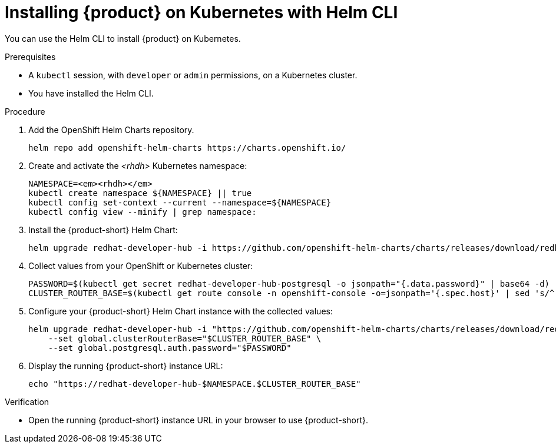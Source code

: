 [id="installing-rhdh-on-kubernetes-with-helm-cli_{context}"]
= Installing {product} on Kubernetes with Helm CLI

You can use the Helm CLI to install {product} on Kubernetes.

.Prerequisites
* A `kubectl` session, with `developer` or `admin` permissions, on a Kubernetes cluster.
* You have installed the Helm CLI.

.Procedure
. Add the OpenShift Helm Charts repository.
+
----
helm repo add openshift-helm-charts https://charts.openshift.io/
----

. Create and activate the _<rhdh>_ Kubernetes namespace:
+
[subs="quotes+"]
----
NAMESPACE=_<rhdh>_
kubectl create namespace ${NAMESPACE} || true
kubectl config set-context --current --namespace=${NAMESPACE}
kubectl config view --minify | grep namespace:
----

. Install the {product-short} Helm Chart:
+
[subs="attributes+"]
----
helm upgrade redhat-developer-hub -i https://github.com/openshift-helm-charts/charts/releases/download/redhat-redhat-developer-hub-{product-chart-version}/redhat-developer-hub-{product-chart-version}.tgz
----

. Collect values from your OpenShift or Kubernetes cluster:
+
----
PASSWORD=$(kubectl get secret redhat-developer-hub-postgresql -o jsonpath="{.data.password}" | base64 -d)
CLUSTER_ROUTER_BASE=$(kubectl get route console -n openshift-console -o=jsonpath='{.spec.host}' | sed 's/^[^.]*\.//')
----

. Configure your {product-short} Helm Chart instance with the collected values:
+
[subs="attributes+"]
----
helm upgrade redhat-developer-hub -i "https://github.com/openshift-helm-charts/charts/releases/download/redhat-redhat-developer-hub-{product-chart-version}/redhat-developer-hub-{product-chart-version}.tgz" \
    --set global.clusterRouterBase="$CLUSTER_ROUTER_BASE" \
    --set global.postgresql.auth.password="$PASSWORD"
----

. Display the running {product-short} instance URL:
+
----
echo "https://redhat-developer-hub-$NAMESPACE.$CLUSTER_ROUTER_BASE"
----

.Verification
* Open the running {product-short} instance URL in your browser to use {product-short}.

